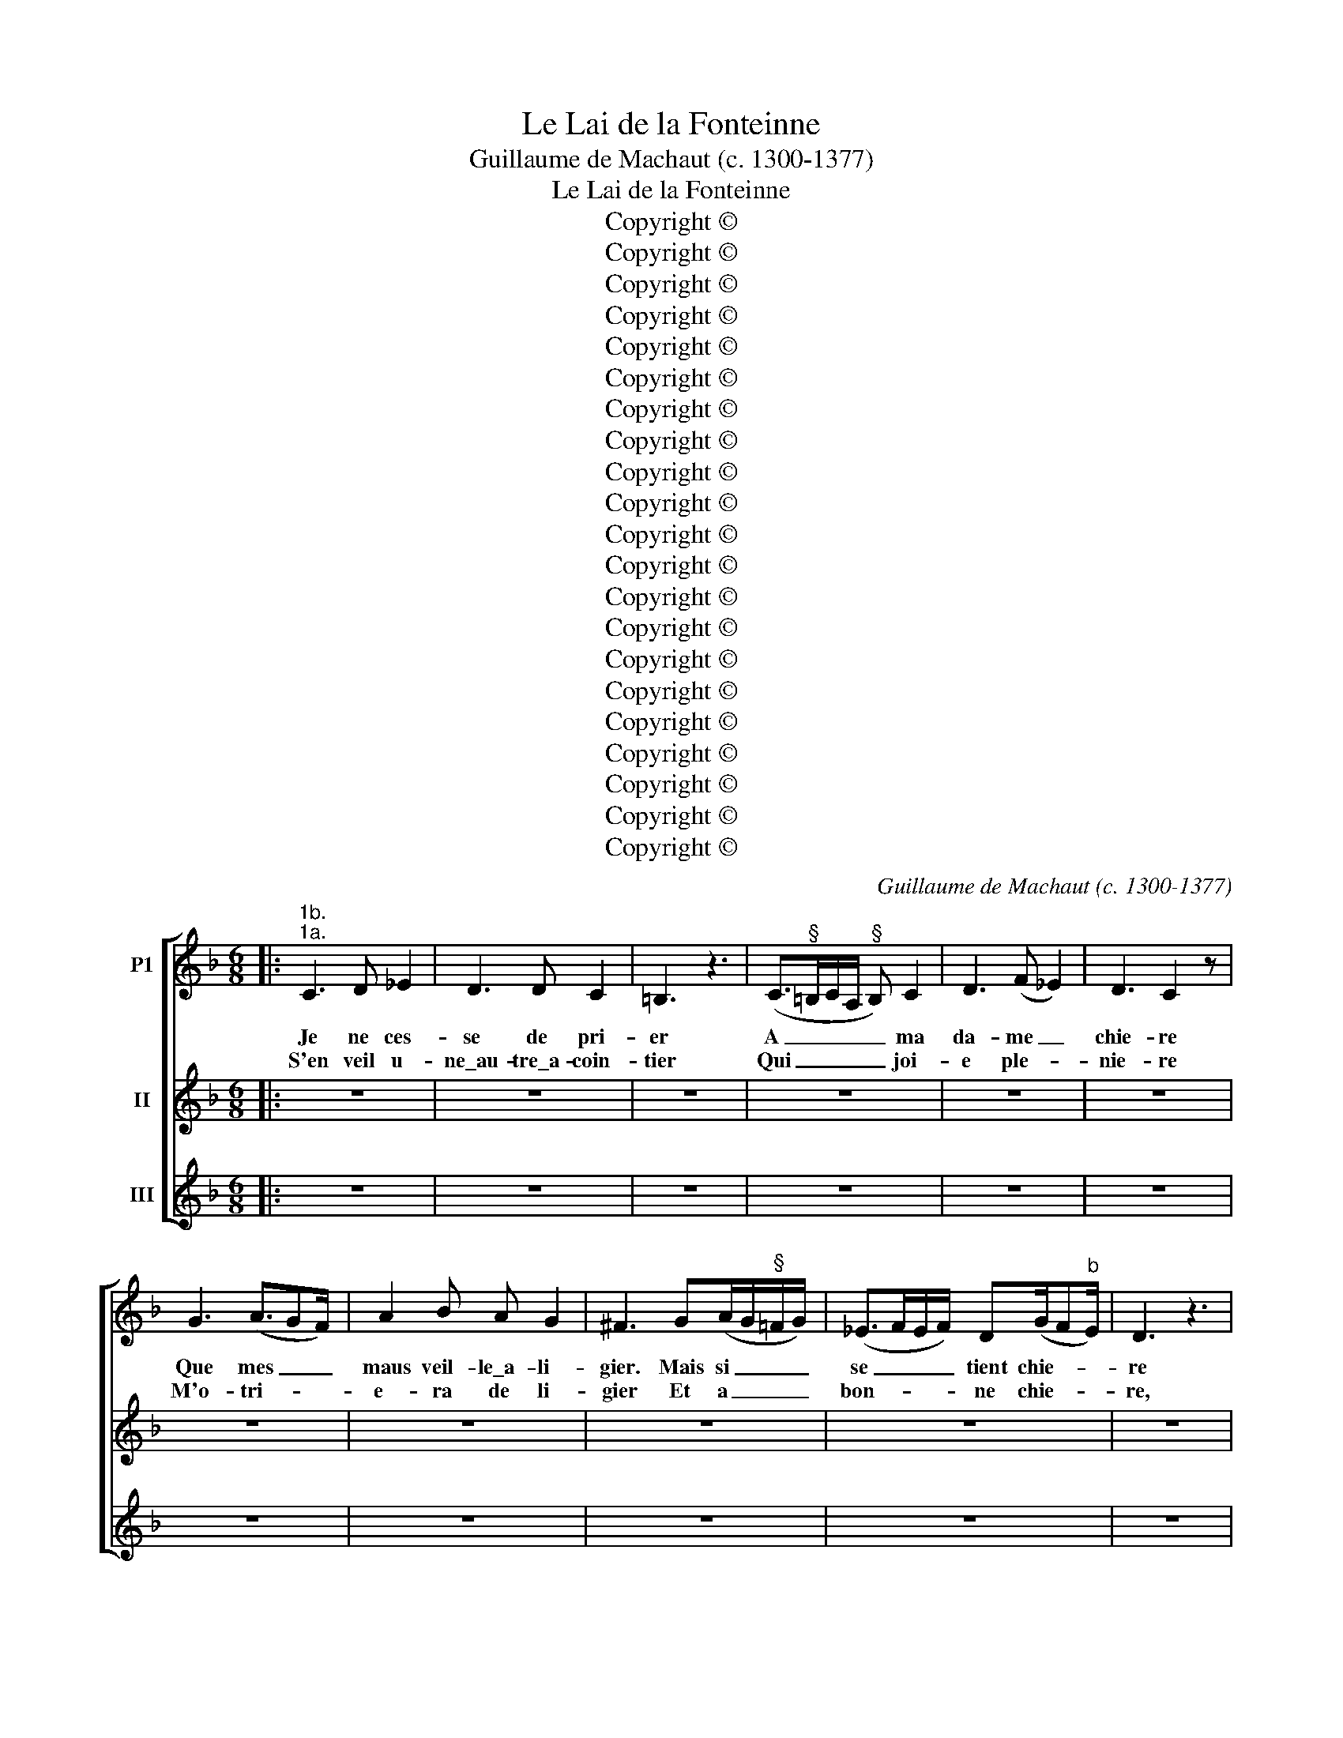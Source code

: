 X:1
T:Le Lai de la Fonteinne
T:Guillaume de Machaut (c. 1300-1377)
T:Le Lai de la Fonteinne
T:Copyright © 
T:Copyright © 
T:Copyright © 
T:Copyright © 
T:Copyright © 
T:Copyright © 
T:Copyright © 
T:Copyright © 
T:Copyright © 
T:Copyright © 
T:Copyright © 
T:Copyright © 
T:Copyright © 
T:Copyright © 
T:Copyright © 
T:Copyright © 
T:Copyright © 
T:Copyright © 
T:Copyright © 
T:Copyright © 
T:Copyright © 
C:Guillaume de Machaut (c. 1300-1377)
Z:Copyright ©
%%score [ 1 2 3 ]
L:1/8
M:6/8
K:F
V:1 treble nm="P1"
V:2 treble nm="II"
V:3 treble nm="III"
V:1
|:"^1b.""^1a." C3 D _E2 | D3 D C2 | =B,3 z3 | (C>"^§"=B,C/A,/"^§" B,) C2 | D3 (F _E2) | D3 C2 z | %6
w: Je ne ces-|se de pri-|er|A _ _ _ _ ma|da- me _|chie- re|
w: S'en veil u-|ne\_au- tre\_a- coin-|tier|Qui _ _ _ _ joi-|e ple- *|nie- re|
 G3 (A3/2GF/) | A2 B A G2 | ^F3 G(A/G/"^§"=F/G/) | (_E>FE/F/) D(G/F"^b"E/) | D3 z3 | %11
w: Que mes _ _|maus veil- le\_a- li-|gier. Mais si _ _ _|se _ _ _ tient chie- * *|re|
w: M'o- tri- * *|e- ra de li-|gier Et a _ _ _|bon- * * * ne chie- * *|re,|
 A, =B,2 C>"^§"ED/E/ | CC z (DEF | G/FE/D/E/) C3 | A3/2(GF/) G3 | z3 A3/2GF/ | %16
w: Et tant la truis du- re\_et|fie- re, Sans _ _|_ _ _ _ _ a-|mol- li- * ier,|Qu'a- dou- cir|
w: Sans fin, sans a- mour le-|gie- re, Sans _ _|_ _ _ _ _ a-|me- nui- * sier;|Ne joy- e|
"^Edited from the text and music in Patricia A. Turcic, \"Words and Music in Communion: An Analysis of Guillaume de Machaut's 'Le Lay de la Fonteinne' in Cultural Context\" (M.A. diss., University of Maine, 2001), https://digitalcommons.library.umaine.edu/etd/486/. Transposed up a perfect fourth. Barring and beaming editorial; some details of musica ficta, text underlay, etc. adjusted. Editorial and cautionary accidentals in small type.""^Copyright © 2018 Raymond Nagem. Distributed under the terms of the CPDL license (http://cpdl.org). This edition may be freely duplicated, distributed, performed and recorded." AA/G/A/F/ (E/F/)(GF) | %17
w: de ma pri- e- re Ne _ puis _|
w: qu'a li s'af- fie- re Ne _ puet _|
 E D2 C3 :|"^Chace" z6 | z6 | z6 | z6 | z6 | z6 |:"^2a.""^2b." G3 C3 | (_E>FE/F/) (A/G/F/"^b"E/D) | %26
w: son dan- gier.|||||||Et ou|por- * * * roit _ _ _ _|
w: homs tri- er.|||||||Mais a-|me _ _ _ ne _ _ _ _|
 C =B,2 C3 | z =BB c/"^b"_B/A/B/G | z (G2 D)zF | z ED C3 | E/DEF/ z GG | C C2 A(A z | G)zF (G3 | %33
w: on que- rir|La joi- e qui a- men- rir|Ne _ puet|ne fi- ner|Et qui ne fait que dou-|bler En joi- eus|* plai- sir?|
w: puet pe- rir|M'a dam- pna- ti- on ve- nir|Qui _ son|temps u- ser|En li ser- vir et lo-|er Vuet sans re-|* pen- tir;|
 C z2 C) z2 | c(d/c/B/c/) z AA | (=BAB) c c2 | (c>"^b"BA/B/) G3/2EF/ | G3 z DC | D/FED/ C3 | %39
w: _|Tout li _ _ _ mon- des,|sans _ _ men- tir,|N'en _ _ _ por- roit fi-|ner, Sans la|da- me qui n'a per|
w: _|Car qui _ _ _ siens, sans|re- * * tol- lir,|Vuet _ _ _ tous de- mou-|rer, En gloi-|re l'es- tuet re- gner|
 z3 (c>BA/B/ | G2 B) (A3/2GF/) | E D2 !fermata!G3 ::"^3a.""^3b." (G/F/E/F/D) z (C"^§"=B,) | %43
w: A- * * *|* * mer _ _|et chie- rir.|C'est _ _ _ _ cel- *|
w: Qui _ _ _|_ _ ne _ _|puet fail- lir.|Mais _ _ _ _ n'i _|
 CED C(D/C"^§"=B,/) | C3 C z z |[M:3/8] CDE |[M:6/8] ^F F2 G(A/G"^#"F/) | G3 G z z | %48
w: le qui par or- don- * *|nan- ce|De pa- ro-|le\_et par la puis- * *|san- ce|
w: ha point de dif- fe- * *|ren- ce,|Car cil trois|font tou- te\_u- ne\_es- * *|san- ce,|
 A3 B(B/c/B/c/) | A2 B A(B/A/B/G/) | (A/G/"^#"^F/G/E)"^#" F z2 | D3 E2 G | %52
w: D'Es- pe- rit _ _ _|Saint, qui ou- vra _ _ _|en _ _ _ _ ce,|Et par de-|
w: U- ne ver- * * *|tus, u- ne sub- * * *|stan- * * * * ce,|Un po- oïr,|
"^#" (^F/G/) A2 E(G/"^#"FE/) | G3 G z2 |[M:3/8] CDE |[M:6/8] (C/D/) E2 (A/G/) (F/E/F/D/) | %56
w: vi- * ne pour- vë- * *|an- ce|Faite au com-|man- * de- ment _ dou _ _ _|
w: u- * ne sa- pi- * *|en- ce:|Ci ha trop|mer- * vil- leus _ mi- * * *|
 E3 E z2 | (G/F/E/F/D) z (C"^§"=B,) | CED C(D/C"^§"=B,/) | C3 C z z |[M:3/8] CDE | %61
w: Pe- re,|Con- * * * * çut _|vier- ge, sans vi- o- * *|len- ce,|Por- ta vier-|
w: ste- re.|Et _ _ _ _ si _|n'en fais nul- le doub- * *|tan- ce,|Car c'est ma|
[M:6/8] ^F F2 G(A/G"^#"F/) | G3 G z z | A3 B(B/c/B/c/) | A2 B A(B/A/B/G/) | (A/G/"^#"^F/G/E) F z2 | %66
w: ge, sans des- plai- * *|san- ce,|En- fan- ta _ _ _|vier- ge, sans gre- * * *|van- * * * * ce,|
w: foy, c'est ma crë- * *|an- ce,|C'est ma vie _ _ _|et ma sou- ste- * * *|nan- * * * * ce,|
 D3 E2 G |"^#" (^F/G/) A2 E(G/"^#"FE/) | G3 G z2 |[M:3/8] CDE |[M:6/8] (C/D/) E2 (A/G/)(F/E/F/D/) | %71
w: Li Fil Dieu|qui _ prist no sem- * *|blan- ce|Pour nous tous|get- * ter de _ mi- * * *|
w: Par cel- le|qui _ par ex- cel- * *|lan- ce|Est fil- le\_au|Pere _ et dou _ Fil _ _ _|
 C3 C z2 :|[M:6/8]"^Chace" z6 | z6 | z6 | z6 | z6 | z6 |:"^4a.""^4b." (c3 z =B2 | z A2) z GE | %80
w: se- re.|||||||Ces *|* trois un|
w: me- re.|||||||He! *|* ro- ÿ-|
 FGA G/F/E/F/D/E/ | C3 Ez/(D/E) | Fz/(E/F) Gz/(A/"^§"=B) | (A3/2GF/) G3 | G/A(GF/) z/ E/(Gz/G/ | %85
w: a po de pein- ne, As- sez prou- ver|puis: Con- si- *|de- re\_u- * ne fon- *|tein- * * ne,|Le ruis- sel, _ la duis; *|
w: ne sou- ve- rein- ne, Qui seur tou- tes|luis Plus cler _|que la _ tres- mon- *|tein- * * ne,|Es ob- scu- * res nuis, *|
 z/ D/E)z/D/ z/ (C/C)z/G/ | F(F/E/)(D/E/) C3 | z3 (G2 z | A2) z cc z | Bcd (c>BA/B/) | G C2 czd | %91
w: * * Ce sont _ trois,|mais ces _ trois _ truis|Tout|* un, soit|pe- ti- te\_ou plein- * * *|ne, Soit par pin-|
w: * * Aus- si _ l'eau-|e\_et li _ dous _ fruis|De|* vi- e|prist char hu- mein- * * *|ne Et four- me\_en|
 dzA czB | d/c=BA/ G3 | E/F/GG z/ (C/E)z/G/ | z/ (D/Cz/D/ z/ (G/G))z/G/ | F/G/FF !fermata!C3 :: %96
w: tes ou par muis:|Par tous ces con- duis|Est eau- e d'un goust _ cer-|tein- * * * * ne;|Tous se- urs en suis.|
w: tes cos- tes vuis.|S'est bien hors d'a- nuis|Et de for- tu- ne _ mon-|dein- * * * * ne|Cils que tu con- duis.|
"^5a.""^5b." EFG A(A/G/F/G/) | E(G/FE/) G2 z | d(c/d/)(B/c/) A2 G | A(B/A/G/A/) ^F3 | DDE ^F G2 | %101
w: Et qui de ces- te\_eau- * * *|e pren- * * droit|Et la _ met- * troit par|un temps _ _ _ froit|En un vais- sel, el-|
w: L'eau- e de vi- e\_ein- * * *|si ve- * * noit|Et des- * cen- * doit en|tes flans _ _ _ droit,|Que Sains Es- pe- ris|
 A(E/"^#"^F/G/A/) G2 z | (G/A/)Bc d2 c | (d/c/)(B/AG/) A z (c/B/) | A(B/AG/) A2 G | %105
w: le pren- * * * droit|Et _ ja- le- roit, si|qu'on _ fer- * * oit De _|la gla- * * ce\_u- ne\_y-|
w: a- men- * * * oit|Et _ con- dui- soit, dont|il _ for- * * moit Le _|bel, le _ _ bon, le|
 (G/"^#"^F/G/E/"^#"F/G/) A3 | E"^§"FG A(A/G/F/G/) | E(G/FE/) G2 z | d(c/d/)(B/c/) A2 G | %109
w: ma * * * * * ge;|Mais ja son goust n'en _ _ _|per- de- * * roit|Ne mu- * e- * roit, qu'a-|
w: sa- * * * * * ge,|Qui Fils de Dieu le _ _ _|Pe- re\_es- * * toit,|Qui con- * sen- * toit et|
 A(B/A/G/A/) ^F3 | DDE ^F G2 | A(E/"^#"^F/G/A/) G2 z | (G/A/)Bc d2 c | (d/c/)(B/AG/) A z (c/B/) | %114
w: dès se- * * * roit|Eau- e\_et na- tu- re|d'eau- e\_a- * * * roit.|Chas- * cuns le voit et|a- * per- * * çoit Par _|
w: qui vo- * * * loit|Que four- me\_et char hu-|mein- ne\_a- * * * roit.|Et _ qu'il mor- roit et|get- * te- * * roit D'en- *|
 A(B/AG/) A2 G | (G/"^#"^F/G/"^#"F/E/"^#"F/) G3 :|"^Chace" z6 | z6 | z6 | z6 | z6 | z6 |: %122
w: le temps _ _ y- ver-|na- * * * * * ge.|||||||
w: fer l'u- * * mein li-|gna- * * * * * ge.|||||||
"^6a.""^6b." A2 G (G^F/E/F) | (G>AG/A/) (B>cB/c/) | (e/d/c/B/A) G3 |"^#" ^F/G/AB (A3 | %126
w: Mais ce- ste _ _ _|Tri- * * * ni- * * *|té _ _ _ _ Est|en é- ter- ni- té,|
w: Qui par dou- * * *|ce _ _ _ pi- * * *|té, _ _ _ _ Par|vraie hu- mi- li- té,|
 z/ B/AG) z/ G/FE | D F2 G3 | z3 ^c3 | d"^#"(^cz/d/) G(Fz/G/) | A3 G C2 | D3 E(G/"^#"^FE/) | %132
w: * * * En pos- si-|bi- li- té,|Et|en tou- * te\_au- tre *|cho- se, En|sens, en qua- * *|
w: * * * Nous ha tous|res- pi- té,|Quant|en toy, * dou- ce *|ro- se, Prist|no- stre\_hu- ma- * *|
 z/ (GA/)B z/ dB/c | d(cB) c2 z | (d3/2cB/) A3 | z (AG z FE) | D(F/E/D/E/) C3 | z3 (D3 | %138
w: li- * té, En gloi- re,\_en|vé- ri- * té,|U- * * ne|seu- * * *|le\_u- ni- * * * té|En|
w: ni- * té, Li Fils par|a- mi- * té.|Ce _ _ nous|ha _ _ _|tous get- * * * té,|Dont|
 EzG) (Dz/F/)G | A3/2GF/ !fermata!G3 ::"^7a.""^7b." (G2 F G/F_E/)E | (A/G/F/"^b"_E/)D C(=B,C) | %142
w: _ _ Dieu * le|Pè- re\_en- clo- se.|De _ _ _ _ la|duis _ _ _ le Pe- re _|
w: _ _ Sa- * thans|ne re- po- se.|Mais _ _ _ _ mieus|vor- * * * roit e- stre\_a *|
 DD z (A/G/F/"^b"_E/)D | C(D/C/B,/C/) A,(C/=B,A,/) | C3 z3 |[M:3/8] c c2 | %146
w: nom- me, De _ _ _ la|fon- tein- * * * ne le _ _|Fil|Qui vient|
w: Rom- me Ou _ _ _ ou-|tre mer _ _ _ en es- * *|sil|Ou ge-|
[M:6/8] (c/B/A/B/)G A(G^F) | GG z (A/B/c)A | (c/B/A/B/)G F(A/G/F/"^b"_E/) | D z z"^b" _E D2 | %150
w: dou _ _ _ Pe- re\_et fu _|hom- me, Dou _ _ ruis-|sel _ _ _ cler et gen- * * *|til Saint E-|
w: tés _ _ _ de- dens la _|Som- me, En _ _ flun|Jour- * * * dain ou en _ _ _|Nil Que croi-|
"^b" _E C2 D"^b"(E/DC/) | D"^§"=B, z (C/D/) E2 | F G2 B(A/GF/) | G2 z (c/B/A/B/)G | %154
w: spe- rit; c'est la _ _|som- me. Dou _ Pere|et dou Fil vient _ _|il. Ces _ _ _ siz|
w: re riens que preu- * *|dom- me Ne _ puist|croi- re sans pe- * *|ril; Car _ _ _ tout|
 F(_EF) G(A/G/F/"^b"E/) | DD z (A/G/F/"^b"_E/)D | C(D/C/B,/C/) A,(C/=B,A,/) |[M:3/8] C3 :| %158
w: sont trois, _ qui bien _ _ _|som- me A _ _ _ en-|ten- de- * * * ment sou- * *|til.|
w: vaut il _ u- ne _ _ _|pom- me Sans _ _ _ Dieu?|Je di _ _ _ que nen- * *|nil.|
[M:6/8]"^Chace" z6 | z6 | z6 | z6 | z6 | z6 |:"^8a.""^8b." (d2 c) A"^§"(=B/AG/) | %165
w: ||||||Et _ pour ce _ _|
w: ||||||Ou _ cha- scuns _ _|
"^§" =BA"^§"B czd | z/ (c/"^b"B)A G(G/FE/) | (D =B,2) C3 | D/FED/ z (CG) | A/AGF/ G3 | %170
w: di que cil troy De|no _ foy Te fi- * *|rent _ droit|fon- de- ment, Quant li _|Filz se mist en toy.|
w: boit qui ha soy, Sans|a- * noy; Et qui _ _|par- * du-|ra- ble- ment Vuet vi- *|vre\_a- veuc le grant roy|
 z3 (d/c"^§"=B/A/"^§"B/) | G (^F2 z/ G/)z/G/C | A,/B,/CD C3 | z dd G3 | %174
w: Car _ _ _ _|j'en voy * Par- fait|le Vieil Te- sta- ment|Et fait le|
w: La- * * * *|ve soy * En ruis-|sel qui en de- scent.|C'est ta gra-|
 G(d/c/)(c/"^§"=B/) (c3/2"^b"_Bc/) | d3/2(c"^§"=B/) (c>"^b"_BA/B/) | (G/FE/D/E/) C3 | %177
w: Saint Sa- * cre- * ment. _ _|Ce m'a- * prent _ _ _|Que _ _ _ _ la|
w: ce vrai- * e- * ment _ _|Qui s'e- * stent _ _ _|A _ _ _ _ tous|
 E D2 C2 F/G/ | AEF G3 | A(A/G/)(A/F/) E(G/F/)(E/D/) | z (C"^§"=B,) z/ (C/z/D/E) | %181
w: duis de no- stre loy|Y\_es et de no|sau- ve- * ment _ Pro- pre- * ment _|la _ fon- * *|
w: ceus qui en re- coy|Pleu- rent et plain-|gnent sou- * vent _ Ten- dre- * ment _|de _ leurs * *|
 G/F/ED !fermata!C3 ::"^9b.""^9a." c3 =B(B/AG/) |[M:3/8] A2 z |[M:6/8] G A2 G F2 |[M:3/8] G2 z | %186
w: tein- ne\_ein- si le croy,|Pour ce te _ _|pri,|Vier- ge,\_oÿ mon de-|pri,|
w: pe- chiés le des- roy.|M'a- me t'o- * *|tri|Et doing sans de-|tri,|
[M:6/8] d"^b"ed dc=B | A(d/c/"^§"=B/A/) G(^FG) |[M:3/8] A3 |[M:6/8] c3 =B(B/AG/) |[M:3/8] A2 z | %191
w: Car po cri, Po des- cri,|Po pleur _ _ _ les pe- *|chiés|Qui sont en _ _|mi,|
w: Et te tri. Seur tout tri.|Or soy- * * * és mes _|chiés|Et a- veuc _ _|mi|
[M:6/8] G A2 G F2 |[M:3/8] G2 z |[M:6/8] d"^b"ed dc=B | A(d/c/"^§"=B/A/) G(G/^FE/) |[M:3/8] G3 :| %196
w: Vieil et en- dor-|mi.|S'en fre- mi, Car em- mi|Mon cuer _ _ _ sont fi- * *|chiés.|
w: Con- tre l'a- ne-|mi,|Car a- mi Ne de- mi|N'ay en _ _ _ mes mes- * *|chiés.|
[M:6/8]"^Chace" z6 | z6 | z6 | z6 | z6 | z6 |:"^10a.""^10b." E3 (G^F/E/F) | G A2 G3/2DF/ | %204
w: ||||||Mais de _ _ _|tel con- fort Com de|
w: ||||||Las! or _ _ _|sui au port De tout|
 E D2 C3 | G3/2FG/ AA z | z FF z2 A | G ^F2 G3 | C3 z2 D | C z2 (ED)z/(D/ | C) =B,2 C3 | %211
w: plou- rer fort|Pe- tit me con- fort,|Vier- ge, se|ne me fais|fort Qu'a-|pai- se- * ras|_ l'i- re|
w: des- con- fort,|Quant mes maus re- cort;|Et si fort|me des- con-|\-~fort Que|ne le _ puis|_ di- re,|
 c3 z/ (Ac/)=B | z/ (c=B/)A z/ (GA/)A | c d2 (c>BA/B/) | G3 =BA z | z Ac z2 (A | G) G2 C3- | %217
w: De ton _ Fil,|qu'au _ fort Homs _ n'a|si grant tort _ _ _|Qui n'en soit|res- sort, Quar|_ a toy|
w: Car pe- * chiés|me _ mort; A- * ne-|mies ne dort, _ _ _|Eins fait son|ef- fort Qu'en|_ li- vre|
 C z2 =B,CD | C(F/ED/) C D2 | E E2 !fermata!G3 ::"^11a.""^11b." A3 B3 | A2 G G(^FG) | %222
w: _ vi- e ne|mort Ne _ _ scet e-|scon- di- re.|He! fon-|tein- ne de con- *|
w: _ de mort, moy|mort, Me _ _ puist fai-|re\_e- scri- re.|Fais tant|que de li m'e- *|
 (AB/AG/) A2 z | d3 ^c3 | (d"^§"c)B A2 G | (A/G/"^#"F/G/E) ^F z2 |[M:3/8] G A2 | %227
w: cor- * * * de,|La duis|de _ mi- se- ri-|cor- * * * * de,|Ruis- saus|
w: stor- * * * de;|Car il|n'a _ mai- son ne|bor- * * * * de|Qui vils,|
[M:6/8] B2 A G(FG) | (A/GF/E/F/) D2 z | d ^c2 (d"^§"=c)B | A G2 ^F z G | A B2 A3 | A3 B3 | %233
w: qui le- ve\_e- con- *|cor- * * * * de|Meins pe- cheurs, _ fluns|de dou- çour, Oÿ|ma cla- mour:|Fais que|
w: sa- le,\_ob- scu- re\et _|or- * * * * de|Ne soit, plein- * ne|de pu- our Et|de lai- dour,|Et mes|
 A2 G G(^FG) | (AB/AG/) A2 z | d3 ^c3 | (d"^§"c)B A2 G | (A/G/"^#"F/G/E) ^F z2 |[M:3/8] G A2 | %239
w: pe- chiés ne me _|mor- * * * de,|Si qu'a-|ne- * mis ne m'en-|cor- * * * * de|De ses|
w: cuers vuet et t'a- *|cor- * * * de|Que ton|dous _ sa- lut re-|cor- * * * * de,|Tant que|
[M:6/8] B2 A G(FG) | (A/GF/E/F/) D2 z | d ^c2 (d"^§"=c)B | A G2 ^F z G | E"^#" ^F2 G3 :| %244
w: craus et de sa _|cor- * * * * de,|Car en toy _ sont|tuit mi tour Et|mi re- tour.|
w: de li nais- se\et _|sor- * * * * de|U- ne fon- * tein-|ne de plour Et|de tri- stour,|
"^Chace" z6 | z6 | z6 | z6 | z6 | z6 |:"^12a.""^12b." G3 A B2 | A3 A G2 | ^F3 z3 | %253
w: ||||||Pour la- ver|et net- toi-|er|
w: ||||||En- cor te|vueil sup- pli-|er|
 (G>"^#"^FG/E/"^#" F) G2 | A3 (c B2) | A3 G2 z | d3 (e3/2dc/) | e2 f e d2 | ^c3 d(e/d/"^§"c/d/) | %259
w: En _ _ _ _ tel-|le ma- *|nie- re|Les vi- * *|ces qui de pe-|chier Me don- * * *|
w: Ro- * * * * ÿ-|ne\_et lu- *|mie- re|Des an- * *|gles, qu'a ton Fil|chier Ta dou- * * *|
"^§" (=B>c"^§"B/c/) A(d/c"^§"B/) | A3 z3 | E"^#" ^F2 G>"^§"=BA/"^§"B/ | GG z (A=Bc | %263
w: nent _ _ _ ma- tie- * *|re.|Vier- ge, que ta grace ac-|quie- re, Si _ _|
w: ceur _ _ _ re- qui- * *|re|Que son i- re ne nous|fie- re Au _ _|
 d/c"^§"=B/A/"^§"B/) G3 | e3/2(d"^#"^c/) d3 | z3 e3/2dc/ | ee/d/e/c/ (=B/c/)(dc) | %267
w: _ _ _ _ _ que|tre- bu- * chier|Ne me puist|en sa chau- die- re Sa- * thans _|
w: _ _ _ _ _ jour|dar- re- * nier,|Et la joi-|e qu'est en- tie- re Nous _ vueil- *|
 =B A2 !fermata!G3 :| %268
w: n'ac- cro- chier.|
w: le\_ot- troi- er.|
V:2
|: z6 | z6 | z6 | z6 | z6 | z6 | z6 | z6 | z6 | z6 | z6 | z6 | z6 | z6 | z6 | z6 | z6 | z6 :| z6 | %19
w: |||||||||||||||||||
w: |||||||||||||||||||
 z6 | z6 |"^2a." G3 C3 | (_E>FE/F/) (A/G/F/"^b"E/D) | C =B,2 C3 |: z =BB c/"^b"_B/A/B/G | %25
w: ||Et ou|por- * * * roit _ _ _ _|on que- rir|La joi- e qui a- men- rir|
w: |||||M'a dam- pna- ti- on ve- nir|
 z (G2 D)zF | z ED C3 | E/DEF/ z GG | C C2 A(A z | G)zF (G3 | C z2 C) z2 | c(d/c/B/c/) z AA | %32
w: Ne _ puet|ne fi- ner|Et qui ne fait que dou-|bler En joi- eus|* plai- sir?|_|Tout li _ _ _ mon- des,|
w: Qui _ son|temps u- ser|En li ser- vir et lo-|er Vuet sans re-|* pen- tir;|_|Car qui _ _ _ siens, sans|
 (=BAB) c c2 | (c>"^b"BA/B/) G3/2EF/ | G3 z DC | D/FED/ C3 | z3 (c>BA/B/ | G2 B) (A3/2GF/) | %38
w: sans _ _ men- tir,|N'en _ _ _ por- roit fi-|ner, Sans la|da- me qui n'a per|A- * * *|* * mer _ _|
w: re- * * tol- lir,|Vuet _ _ _ tous de- mou-|rer, En gloi-|re l'es- tuet re- gner|Qui _ _ _|_ _ ne _ _|
 E D2 !fermata!G3 |"^2b." G3 C3 | (_E>FE/F/) (A/G/F/"^b"E/D) | C =B,2 C3 :: z6 | z6 | z6 | %45
w: et chie- rir.|Mais a-|me _ _ _ ne _ _ _ _|puet pe- rir||||
w: puet fail- lir.|||||||
[M:3/8] z3 |[M:6/8] z6 | z6 | z6 | z6 | z6 | z6 | z6 | z6 |[M:3/8] z3 |[M:6/8] z6 | z6 | z6 | z6 | %59
w: ||||||||||||||
w: ||||||||||||||
 z6 |[M:3/8] z3 |[M:6/8] z6 | z6 | z6 | z6 | z6 | z6 | z6 | z6 |[M:3/8] z3 |[M:6/8] z6 | z6 :| %72
w: |||||||||||||
w: |||||||||||||
[M:6/8] z6 | z6 | z6 |"^4a." (c3 z =B2 | z A2) z GE | FGA G/F/E/F/D/E/ |: C3 Ez/(D/E) | %79
w: |||Ces *|* trois un|a po de pein- ne, As- sez prou- ver|puis: Con- si- *|
w: ||||||luis Plus cler _|
 Fz/(E/F) Gz/(A/"^§"=B) | (A3/2GF/) G3 | G/A(GF/) z/ E/(Gz/G/ | z/ D/E)z/D/ z/ (C/C)z/G/ | %83
w: de- re\_u- * ne fon- *|tein- * * ne,|Le ruis- sel, _ la duis; *|* * Ce sont _ trois,|
w: que la _ tres- mon- *|tein- * * ne,|Es ob- scu- * res nuis, *|* * Aus- si _ l'eau-|
 F(F/E/)(D/E/) C3 | z3 (G2 z | A2) z cc z | Bcd (c>BA/B/) | G C2 czd | dzA czB | d/c=BA/ G3 | %90
w: mais ces _ trois _ truis|Tout|* un, soit|pe- ti- te\_ou plein- * * *|ne, Soit par pin-|tes ou par muis:|Par tous ces con- duis|
w: e\_et li _ dous _ fruis|De|* vi- e|prist char hu- mein- * * *|ne Et four- me\_en|tes cos- tes vuis.|S'est bien hors d'a- nuis|
 E/F/GG z/ (C/E)z/G/ | z/ (D/Cz/D/ z/ (G/G))z/G/ | F/G/FF !fermata!C3 |"^4b." (c3 z =B2 | %94
w: Est eau- e d'un goust _ cer-|tein- * * * * ne;|Tous se- urs en suis.|He! *|
w: Et de for- tu- ne _ mon-|dein- * * * * ne|Cils que tu con- duis.||
 z A2) z GE | FGA G/F/E/F/D/E/ :: z6 | z6 | z6 | z6 | z6 | z6 | z6 | z6 | z6 | z6 | z6 | z6 | z6 | %109
w: * ro- ÿ-|ne sou- ve- rein- ne, Qui seur tou- tes||||||||||||||
w: |||||||||||||||
 z6 | z6 | z6 | z6 | z6 | z6 | z6 :| z6 | z6 | z6 |"^6a." A2 G (G^F/E/F) | (G>AG/A/) (B>cB/c/) | %121
w: ||||||||||Mais ce- ste _ _ _|Tri- * * * ni- * * *|
w: ||||||||||||
 (e/d/c/B/A) G3 |:"^#" ^F/G/AB (A3 | z/ B/AG) z/ G/FE | D F2 G3 | z3 ^c3 | d"^#"(^cz/d/) G(Fz/G/) | %127
w: té _ _ _ _ Est|en é- ter- ni- té,|* * * En pos- si-|bi- li- té,|Et|en tou- * te\_au- tre *|
w: |vraie hu- mi- li- té,|* * * Nous ha tous|res- pi- té,|Quant|en toy, * dou- ce *|
 A3 G C2 | D3 E(G/"^#"^FE/) | z/ (GA/)B z/ dB/c | d(cB) c2 z | (d3/2cB/) A3 | z (AG z FE) | %133
w: cho- se, En|sens, en qua- * *|li- * té, En gloi- re,\_en|vé- ri- * té,|U- * * ne|seu- * * *|
w: ro- se, Prist|no- stre\_hu- ma- * *|ni- * té, Li Fils par|a- mi- * té.|Ce _ _ nous|ha _ _ _|
 D(F/E/D/E/) C3 | z3 (D3 | EzG) (Dz/F/)G | A3/2GF/ !fermata!G3 |"^6b." A2 G (G^F/E/F) | %138
w: le\_u- ni- * * * té|En|_ _ Dieu * le|Pè- re\_en- clo- se.|Qui par dou- * * *|
w: tous get- * * * té,|Dont|_ _ Sa- * thans|ne re- po- se.||
 (G>AG/A/) (B>cB/c/) | (e/d/c/B/A) G3 :: z6 | z6 | z6 | z6 | z6 |[M:3/8] z3 |[M:6/8] z6 | z6 | z6 | %149
w: ce _ _ _ pi- * * *|té, _ _ _ _ Par||||||||||
w: |||||||||||
 z6 | z6 | z6 | z6 | z6 | z6 | z6 | z6 |[M:3/8] z3 :|[M:6/8] z6 | z6 | z6 | %161
w: ||||||||||||
w: ||||||||||||
"^8a." (d2 c) A"^§"(=B/AG/) |"^§" =BA"^§"B czd | z/ (c/"^b"B)A G(G/FE/) |: (D =B,2) C3 | %165
w: Et _ pour ce _ _|di que cil troy De|no _ foy Te fi- * *|rent _ droit|
w: |||par- * du-|
 D/FED/ z (CG) | A/AGF/ G3 | z3 (d/c"^§"=B/A/"^§"B/) | G (^F2 z/ G/)z/G/C | A,/B,/CD C3 | z dd G3 | %171
w: fon- de- ment, Quant li _|Filz se mist en toy.|Car _ _ _ _|j'en voy * Par- fait|le Vieil Te- sta- ment|Et fait le|
w: ra- ble- ment Vuet vi- *|vre\_a- veuc le grant roy|La- * * * *|ve soy * En ruis-|sel qui en de- scent.|C'est ta gra-|
 G(d/c/)(c/"^§"=B/) (c3/2"^b"_Bc/) | d3/2(c"^§"=B/) (c>"^b"_BA/B/) | (G/FE/D/E/) C3 | %174
w: Saint Sa- * cre- * ment. _ _|Ce m'a- * prent _ _ _|Que _ _ _ _ la|
w: ce vrai- * e- * ment _ _|Qui s'e- * stent _ _ _|A _ _ _ _ tous|
 E D2 C2 F/G/ | AEF G3 | A(A/G/)(A/F/) E(G/F/)(E/D/) | z (C"^§"=B,) z/ (C/z/D/E) | %178
w: duis de no- stre loy|Y\_es et de no|sau- ve- * ment _ Pro- pre- * ment _|la _ fon- * *|
w: ceus qui en re- coy|Pleu- rent et plain-|gnent sou- * vent _ Ten- dre- * ment _|de _ leurs * *|
 G/F/ED !fermata!C3 |"^8b." (d2 c) A"^§"(=B/AG/) |"^§" =BA"^§"B czc | z/ (c/"^b"B)A G(G/FE/) :: %182
w: tein- ne\_ein- si le croy,|Ou _ cha- scuns _ _|boit que ha soy, Sans|a- * noy; Et qui _ _|
w: pe- chiés le des- roy.||||
 z6 |[M:3/8] z3 |[M:6/8] z6 |[M:3/8] z3 |[M:6/8] z6 | z6 |[M:3/8] z3 |[M:6/8] z6 |[M:3/8] z3 | %191
w: |||||||||
w: |||||||||
[M:6/8] z6 |[M:3/8] z3 |[M:6/8] z6 | z6 |[M:3/8] z3 :|[M:6/8] z6 | z6 | z6 |"^10a." E3 (G^F/E/F) | %200
w: ||||||||Mais de _ _ _|
w: |||||||||
 G A2 G3/2DF/ | E D2 C3 |: G3/2FG/ AA z | z FF z2 A | G ^F2 G3 | C3 z2 D | C z2 (ED)z/(D/ | %207
w: tel con- fort Com de|plou- rer fort|Pe- tit me con- fort,|Vier- ge, se|ne me fais|fort Qu'a-|pai- se- * ras|
w: ||Quant mes maus re- cort;|Et si fort|me des- con-|\-~fort Que|ne le _ puis|
 C) =B,2 C3 | c3 z/ (Ac/)=B | z/ (c=B/)A z/ (GA/)A | c d2 (c>BA/B/) | G3 =BA z | z Ac z2 (A | %213
w: _ l'i- re|De ton _ Fil,|qu'au _ fort Homs _ n'a|si grant tort _ _ _|Qui n'en soit|res- sort, Quar|
w: _ di- re,|Car pe- * chiés|me _ mort; A- * ne-|mies ne dort, _ _ _|Eins fait son|ef- fort Qu'en|
 G) G2 C3- | C z2 =B,CD | C(F/ED/) C D2 | E E2 !fermata!G3 |"^10b." E3 (G^F/E/F) | G A2 G3/2DF/ | %219
w: _ a toy|_ vi- e ne|mort Ne _ _ scet e-|scon- di- re.|Las! or _ _ _|sui au port De tout|
w: _ li- vre|_ de mort, moy|mort, Me _ _ puist fai-|re\_e- scri- re.|||
 E D2 C3 :: z6 | z6 | z6 | z6 | z6 | z6 |[M:3/8] z3 |[M:6/8] z6 | z6 | z6 | z6 | z6 | z6 | z6 | %234
w: des- con- fort,|||||||||||||||
w: |||||||||||||||
 z6 | z6 | z6 | z6 |[M:3/8] z3 |[M:6/8] z6 | z6 | z6 | z6 | z6 :| z6 | z6 | z6 |"^12a." G3 A B2 | %248
w: |||||||||||||Pour la- ver|
w: ||||||||||||||
 A3 A G2 | ^F3 z3 |: (G>"^#"^FG/E/"^#" F) G2 | A3 (c B2) | A3 G2 z | d3 (e3/2dc/) | e2 f e d2 | %255
w: et net- toi-|er|En _ _ _ _ tel-|le ma- *|nie- re|Les vi- * *|ces qui de pe-|
w: ||Ro- * * * * ÿ-|ne\_et lu- *|mie- re|Des an- * *|gles, qu'a ton Fil|
 ^c3 d(e/d/"^§"c/d/) |"^§" (=B>c"^§"B/c/) A(d/c"^§"B/) | A3 z3 | E"^#" ^F2 G>"^§"=BA/"^§"B/ | %259
w: chier Me don- * * *|nent _ _ _ ma- tie- * *|re.|Vier- ge, que ta grace ac-|
w: chier Ta dou- * * *|ceur _ _ _ re- qui- * *|re|Que son i- re ne nous|
 GG z (A=Bc | d/c"^§"=B/A/"^§"B/) G3 | e3/2(d"^#"^c/) d3 | z3 e3/2dc/ | ee/d/e/c/ (=B/c/)(dc) | %264
w: quie- re, Si _ _|_ _ _ _ _ que|tre- bu- * chier|Ne me puist|en sa chau- die- re Sa- * thans _|
w: fie- re Au _ _|_ _ _ _ _ jour|dar- re- * nier,|Et la joi-|e qu'est en- tie- re Nous _ vueil- *|
 =B A2 !fermata!G3 |"^12b." G3 A"^b" B2 | A3 A G2 | ^F3 z3 :| %268
w: n'ac- cro- chier.|En- cor te|vueil sup- pli-|er,|
w: le\_ot- troi- er.||||
V:3
|: z6 | z6 | z6 | z6 | z6 | z6 | z6 | z6 | z6 | z6 | z6 | z6 | z6 | z6 | z6 | z6 | z6 | z6 :| %18
w: ||||||||||||||||||
w: ||||||||||||||||||
"^2a." G3 C3 | (_E>FE/F/) (A/G/F/"^b"E/D) | C =B,2 C3 | z =BB c/"^b"_B/A/B/G | z (G2 D)zF | %23
w: Et ou|por- * * * roit _ _ _ _|on que- rir|La joi- e qui a- men- rir|Ne _ puet|
w: |||||
 z ED C3 |: E/DEF/ z GG | C C2 A(A z | G)zF (G3 | C z2 C) z2 | c(d/c/B/c/) z AA | (=BAB) c c2 | %30
w: ne fi- ner|Et qui ne fait que dou-|bler En joi- eus|* plai- sir?|_|Tout li _ _ _ mon- des,|sans _ _ men- tir,|
w: |En li ser- vir et lo-|er Vuet sans re-|* pen- tir;|_|Car qui _ _ _ siens, sans|re- * * tol- lir,|
 (c>"^b"BA/B/) G3/2EF/ | G3 z DC | D/FED/ C3 | z3 (c>BA/B/ | G2 B) (A3/2GF/) | E D2 !fermata!G3 | %36
w: N'en _ _ _ por- roit fi-|ner, Sans la|da- me qui n'a per|A- * * *|* * mer _ _|et chie- rir.|
w: Vuet _ _ _ tous de- mou-|rer, En gloi-|re l'es- tuet re- gner|Qui _ _ _|_ _ ne _ _|puet fail- lir.|
"^2b." G3 C3 | (_E>FE/F/) (A/G/F/"^b"E/D) | C =B,2 C3 | z =BB c/"^b"_B/A/B/G | z (G2 D)zF | %41
w: Mais a-|me _ _ _ ne _ _ _ _|puet pe- rir|M'a dam- pna- ti- on ve- nir|Qui _ son|
w: |||||
 z ED C3 :: z6 | z6 | z6 |[M:3/8] z3 |[M:6/8] z6 | z6 | z6 | z6 | z6 | z6 | z6 | z6 |[M:3/8] z3 | %55
w: temps u- ser||||||||||||||
w: ||||||||||||||
[M:6/8] z6 | z6 | z6 | z6 | z6 |[M:3/8] z3 |[M:6/8] z6 | z6 | z6 | z6 | z6 | z6 | z6 | z6 | %69
w: ||||||||||||||
w: ||||||||||||||
[M:3/8] z3 |[M:6/8] z6 | z6 :|[M:6/8]"^4a." (c3 z =B2 | z A2) z GE | FGA G/F/E/F/D/E/ | %75
w: |||Ces *|* trois un|a po de pein- ne, As- sez prou- ver|
w: ||||||
 C3 Ez/(D/E) | Fz/(E/F) Gz/(A/"^§"=B) | (A3/2GF/) G3 |: G/A(GF/) z/ E/(Gz/G/ | %79
w: puis: Con- si- *|de- re\_u- * ne fon- *|tein- * * ne,|Le ruis- sel, _ la duis; *|
w: |||Es ob- scu- * res nuis, *|
 z/ D/E)z/D/ z/ (C/C)z/G/ | F(F/E/)(D/E/) C3 | z3 (G2 z | A2) z cc z | Bcd (c>BA/B/) | G C2 czd | %85
w: * * Ce sont _ trois,|mais ces _ trois _ truis|Tout|* un, soit|pe- ti- te\_ou plein- * * *|ne, Soit par pin-|
w: * * Aus- si _ l'eau-|e\_et li _ dous _ fruis|De|* vi- e|prist char hu- mein- * * *|ne Et four- me\_en|
 dzA czB | d/c=BA/ G3 | E/F/GG z/ (C/E)z/G/ | z/ (D/Cz/D/ z/ (G/G))z/G/ | F/G/FF !fermata!C3 | %90
w: tes ou par muis:|Par tous ces con- duis|Est eau- e d'un goust _ cer-|tein- * * * * ne;|Tous se- urs en suis.|
w: tes cos- tes vuis.|S'est bien hors d'a- nuis|Et de for- tu- ne _ mon-|dein- * * * * ne|Cils que tu con- duis.|
"^4b." (c3 z =B2 | z A2) z GE | FGA G/F/E/F/D/E/ | C3 Ez/(D/E) | Fz/(E/F) Gz/(A/"^§"=B) | %95
w: He! *|* ro- ÿ-|ne sou- ve- rein- ne, Qui seur tou- tes|luis Plus cler _|que la _ tres- mon- *|
w: |||||
 (A3/2GF/) G3 :: z6 | z6 | z6 | z6 | z6 | z6 | z6 | z6 | z6 | z6 | z6 | z6 | z6 | z6 | z6 | z6 | %112
w: tein- * * ne|||||||||||||||||
w: |||||||||||||||||
 z6 | z6 | z6 | z6 :|"^6a." A2 G (G^F/E/F) | (G>AG/A/) (B>cB/c/) | (e/d/c/B/A) G3 | %119
w: ||||Mais ce- ste _ _ _|Tri- * * * ni- * * *|té _ _ _ _ Est|
w: |||||||
"^#" ^F/G/AB (A3 | z/ B/AG) z/ G/FE | D F2 G3 |: z3 ^c3 | d"^#"(^cz/d/) G(Fz/G/) | A3 G C2 | %125
w: en é- ter- ni- té,|* * * En pos- si-|bi- li- té,|Et|en tou- * te\_au- tre *|cho- se, En|
w: |||Quant|et toy, * dou- ce *|ro- se, Prist|
 D3 E(G/"^#"^FE/) | z/ (GA/)B z/ dB/c | d(cB) c2 z | (d3/2cB/) A3 | z (AG z FE) | D(F/E/D/E/) C3 | %131
w: sens, en qua- * *|li- * té, En gloi- re,\_en|vé- ri- * té,|U- * * ne|seu- * * *|le\_u- ni- * * * té|
w: no- stre\_hu- ma- * *|ni- * té, Li Fils par|a- mi- * té,|Ce _ _ nous|ha _ _ _|tous get- * * * té,|
 z3 (D3 | EzG) (Dz/F/)G | A3/2GF/ !fermata!G3 |"^6b." A2 G (G^F/E/F) | (G>AG/A/) (B>cB/c/) | %136
w: En|_ _ Dieu * le|Pè- re\_en- clo- se.|Qui par dou- * * *|ce _ _ _ pi- * * *|
w: Dont|_ _ Sa- * thans|ne re- po- se.|||
 (e/d/c/B/A) G3 |"^#" ^F/G/AB (A3 | z/ B/AG) z/ G/FE | D F2 G3 :: z6 | z6 | z6 | z6 | z6 | %145
w: té, _ _ _ _ Par|vraie hu- mi- li- té,|* * * Nous ha tous|res- pi- té,||||||
w: |||||||||
[M:3/8] z3 |[M:6/8] z6 | z6 | z6 | z6 | z6 | z6 | z6 | z6 | z6 | z6 | z6 |[M:3/8] z3 :| %158
w: |||||||||||||
w: |||||||||||||
[M:6/8]"^8a." (d2 c) A"^§"(=B/AG/) |"^§" =BA"^§"B czd | z/ (c/"^b"B)A G(G/FE/) | (D =B,2) C3 | %162
w: Et _ pour ce _ _|di que cil troy De|no _ foy Te fi- * *|rent _ droit|
w: ||||
 D/FED/ z (CG) | A/AGF/ G3 |: z3 (d/c"^§"=B/A/"^§"B/) | G (^F2 z/ G/)z/G/C | A,/B,/CD C3 | %167
w: fon- de- ment, Quant li _|Filz se mist en toy.|Car _ _ _ _|j'en voy * Par- fait|le Vieil Te- sta- ment|
w: ||La- * * * *|ve soy * En ruis-|sel qui en de- scent.|
 z dd G3 | G(d/c/)(c/"^§"=B/) (c3/2"^b"_Bc/) | d3/2(c"^§"=B/) (c>"^b"_BA/B/) | (G/FE/D/E/) C3 | %171
w: Et fait le|Saint Sa- * cre- * ment. _ _|Ce m'a- * prent _ _ _|Que _ _ _ _ la|
w: C'est ta gra-|ce vrai- * e- * ment _ _|Qui s'e- * stent _ _ _|A _ _ _ _ tous|
 E D2 C2 F/G/ | AEF G3 | A(A/G/)(A/F/) E(G/F/)(E/D/) | z (C"^§"=B,) z/ (C/z/D/E) | %175
w: duis de no- stre loy|Y\_es et de no|sau- ve- * ment _ Pro- pre- * ment _|la _ fon- * *|
w: ceus qui en re- coy|Pleu- rent et plain-|gnent sou- * vent _ Ten- dre- * ment _|de _ leurs * *|
 G/F/ED !fermata!C3 |"^8b." (d2 c) A"^§"(=B/AG/) |"^§" =BA"^§"B czc | z/ (c/"^b"B)A G(G/FE/) | %179
w: tein- ne\_ein- si le croy,|Ou _ cha- scuns _ _|boit que ha soy, Sans|a- * noy; Et qui _ _|
w: pe- chiés le des- roy.||||
 (D =B,2) C3 | D/"^#"^FED/ z (CG) | A/AGF/ G3 :: z6 |[M:3/8] z3 |[M:6/8] z6 |[M:3/8] z3 | %186
w: par- * du-|ra- ble- ment Vuet vi- *|vre\_a- veuc le grant roy|||||
w: |||||||
[M:6/8] z6 | z6 |[M:3/8] z3 |[M:6/8] z6 |[M:3/8] z3 |[M:6/8] z6 |[M:3/8] z3 |[M:6/8] z6 | z6 | %195
w: |||||||||
w: |||||||||
[M:3/8] z3 :|[M:6/8]"^10a." E3 (G^F/E/F) | G A2 G3/2DF/ | E D2 C3 | G3/2FG/ AA z | z FF z2 A | %201
w: |Mais de _ _ _|tel con- fort Com de|plou- rer fort|Pe- tit me con- fort,|Vier- ge, se|
w: ||||||
 G ^F2 G3 |: C3 z2 D | C z2 (ED)z/(D/ | C) =B,2 C3 | c3 z/ (Ac/)=B | z/ (c=B/)A z/ (GA/)A | %207
w: ne me fais|fort Qu'a-|pai- se- * ras|_ l'i- re|De ton _ Fil,|qu'au _ fort Homs _ n'a|
w: |\-~fort Que|ne le _ puis|_ di- re,|Car pe- * chiés|me _ mort; A- * ne-|
 c d2 (c>BA/B/) | G3 =BA z | z Ac z2 (A | G) G2 C3- | C z2 =B,CD | C(F/ED/) C D2 | %213
w: si grant tort _ _ _|Qui n'en soit|res- sort, Quar|_ a toy|_ vi- e ne|mort Ne _ _ scet e-|
w: mies ne dort, _ _ _|Eins fait son|ef- fort Qu'en|_ li- vre|_ de mort, moy|mort, Me _ _ puist fai-|
 E E2 !fermata!G3 |"^10b." E3 (G^F/E/F) | G A2 G3/2DF/ | E D2 C3 | G3/2FG/ AA z | z FF z2 A | %219
w: scon- di- re.|Las! or _ _ _|sui au port De tout|des- con- fort,|Quant mes maus re- cort;|Et si fort|
w: re\_e- scri- re.||||||
 G ^F2 G3 :: z6 | z6 | z6 | z6 | z6 | z6 |[M:3/8] z3 |[M:6/8] z6 | z6 | z6 | z6 | z6 | z6 | z6 | %234
w: me des- con-|||||||||||||||
w: |||||||||||||||
 z6 | z6 | z6 | z6 |[M:3/8] z3 |[M:6/8] z6 | z6 | z6 | z6 | z6 :|"^12a." G3 A B2 | A3 A G2 | %246
w: ||||||||||Pour la- ver|et net- toi-|
w: ||||||||||||
 ^F3 z3 | (G>"^#"^FG/E/"^#" F) G2 | A3 (c B2) | A3 G2 z |: d3 (e3/2dc/) | e2 f e d2 | %252
w: er|En _ _ _ _ tel-|le ma- *|nie- re|Les vi- * *|ces qui de pe-|
w: ||||Des an- * *|gles, qu'a ton Fil|
 ^c3 d(e/d/"^§"c/d/) |"^§" (=B>c"^§"B/c/) A(d/c"^§"B/) | A3 z3 | E"^#" ^F2 G>"^§"=BA/"^§"B/ | %256
w: chier Me don- * * *|nent _ _ _ ma- tie- * *|re.|Vier- ge, que ta grace ac-|
w: chier Ta dou- * * *|ceur _ _ _ re- qui- * *|re|Que son i- re ne nous|
 GG z (A=Bc | d/c"^§"=B/A/"^§"B/) G3 | e3/2(d"^#"^c/) d3 | z3 e3/2dc/ | ee/d/e/c/ (=B/c/)(dc) | %261
w: quie- re, Si _ _|_ _ _ _ _ que|tre- bu- * chier|Ne me puist|en sa chau- die- re Sa- * thans _|
w: fie- re Au _ _|_ _ _ _ _ jour|dar- re- * nier,|Et la joi-|e qu'est en- tie- re Nous _ vueil- *|
 =B A2 !fermata!G3 |"^12b." G3 A"^b" B2 | A3 A G2 | ^F3 z3 | (G>"^#"^FG/E/"^#" F) G2 | %266
w: n'ac- cro- chier.|En- cor te|vueil sup- pli-|er,|ro- * * * * ÿ-|
w: le\_ot- troi- er.|||||
 A3 c"^b" B2 | A3 G2 z :| %268
w: ne\_et lu- *|mie- re|
w: ||

